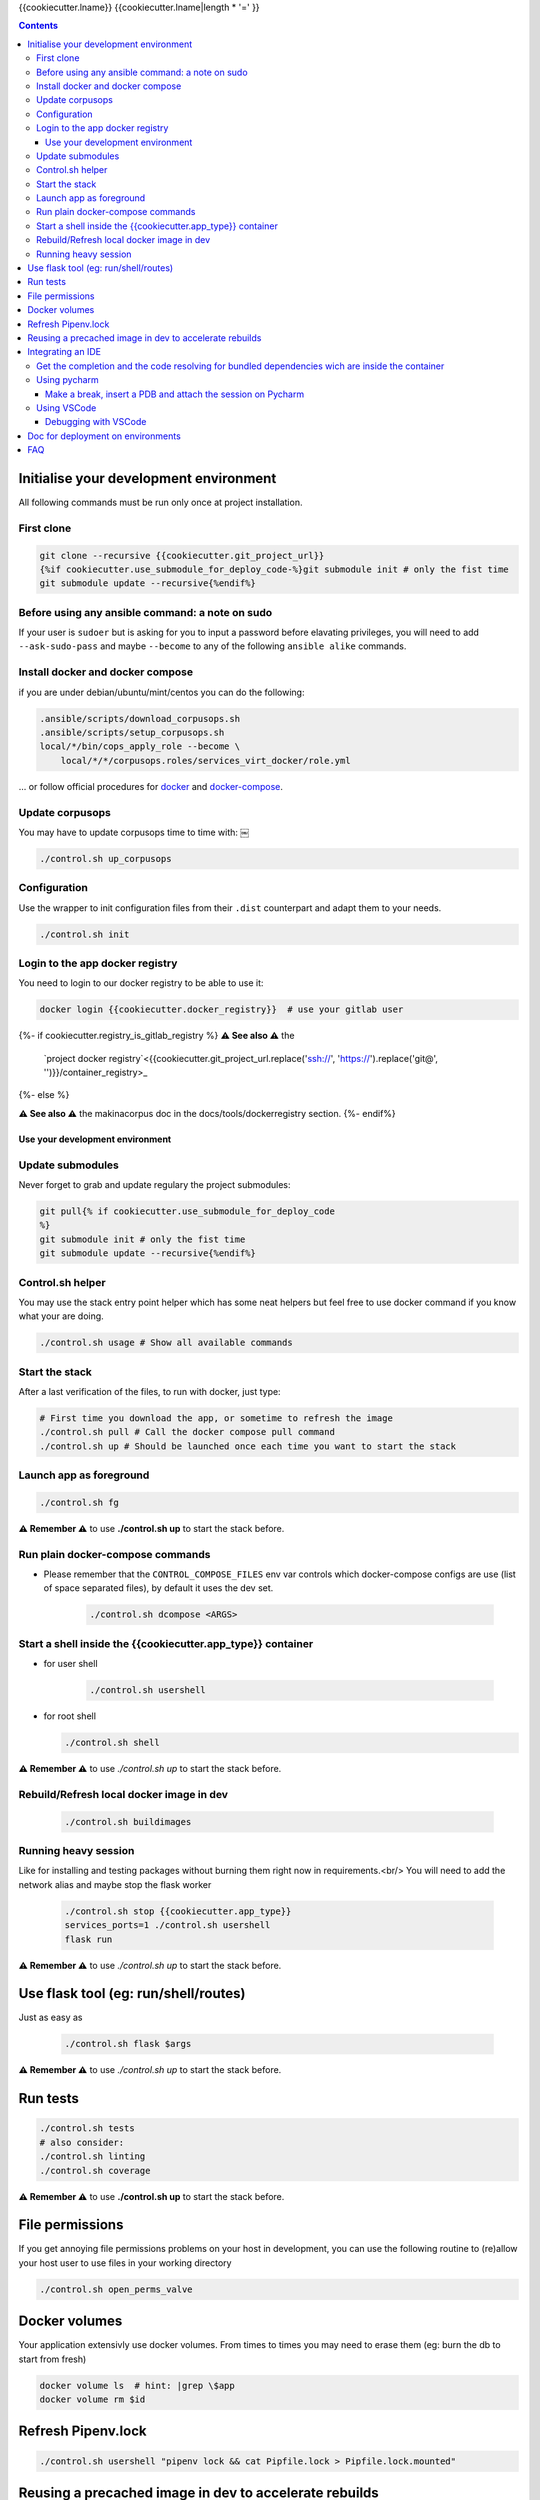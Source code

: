 {{cookiecutter.lname}}
{{cookiecutter.lname|length * '=' }}

.. contents::


Initialise your development environment
***************************************

All following commands must be run only once at project installation.


First clone
-----------

.. code-block:: sh

    git clone --recursive {{cookiecutter.git_project_url}}
    {%if cookiecutter.use_submodule_for_deploy_code-%}git submodule init # only the fist time
    git submodule update --recursive{%endif%}


Before using any ansible command: a note on sudo
---------------------------------------------------
If your user is ``sudoer`` but is asking for you to input a password before elavating privileges,
you will need to add ``--ask-sudo-pass`` and maybe ``--become`` to any of the following ``ansible alike`` commands.


Install docker and docker compose
----------------------------------
if you are under debian/ubuntu/mint/centos you can do the following:

.. code-block:: sh

    .ansible/scripts/download_corpusops.sh
    .ansible/scripts/setup_corpusops.sh
    local/*/bin/cops_apply_role --become \
        local/*/*/corpusops.roles/services_virt_docker/role.yml

... or follow official procedures for `docker <https://docs.docker.com/install/#releases>`_ and  `docker-compose <https://docs.docker.com/compose/install/>`_.

Update corpusops
------------------

You may have to update corpusops time to time with:
￼

.. code-block:: sh

    ./control.sh up_corpusops

Configuration
----------------

Use the wrapper to init configuration files from their ``.dist`` counterpart
and adapt them to your needs.

.. code-block:: sh

    ./control.sh init

Login to the app docker registry
-----------------------------------

You need to login to our docker registry to be able to use it:

.. code-block:: sh

    docker login {{cookiecutter.docker_registry}}  # use your gitlab user

{%- if cookiecutter.registry_is_gitlab_registry %}
**⚠️ See also ⚠️** the
    `project docker registry`<{{cookiecutter.git_project_url.replace('ssh://', 'https://').replace('git@', '')}}/container_registry>_
{%- else %}

**⚠️ See also ⚠️** the makinacorpus doc in the docs/tools/dockerregistry section.
{%- endif%}

Use your development environment
+++++++++++++++++++++++++++++++++

Update submodules
-----------------
Never forget to grab and update regulary the project submodules:

.. code-block:: sh

    git pull{% if cookiecutter.use_submodule_for_deploy_code
    %}
    git submodule init # only the fist time
    git submodule update --recursive{%endif%}

Control.sh helper
-------------------
You may use the stack entry point helper which has some neat helpers but feel
free to use docker command if you know what your are doing.

.. code-block:: sh

    ./control.sh usage # Show all available commands

Start the stack
----------------

After a last verification of the files, to run with docker, just type:

.. code-block:: sh

    # First time you download the app, or sometime to refresh the image
    ./control.sh pull # Call the docker compose pull command
    ./control.sh up # Should be launched once each time you want to start the stack

Launch app as foreground
-------------------------

.. code-block:: sh

    ./control.sh fg

**⚠️ Remember ⚠️** to use **./control.sh up** to start the stack before.


Run plain docker-compose commands
------------------------------------

- Please remember that the ``CONTROL_COMPOSE_FILES`` env var controls which docker-compose configs are use (list of space separated files), by default it uses the dev set.

    .. code-block:: sh

        ./control.sh dcompose <ARGS>


Start a shell inside the {{cookiecutter.app_type}} container
------------------------------------------------------------------

- for user shell

    .. code-block:: sh

        ./control.sh usershell

- for root shell

  .. code-block:: sh

        ./control.sh shell

**⚠️ Remember ⚠️** to use `./control.sh up` to start the stack before.

Rebuild/Refresh local docker image in dev
------------------------------------------------

  .. code-block:: sh

    ./control.sh buildimages

Running heavy session
------------------------------------------------

Like for installing and testing packages without burning them right now in requirements.<br/>
You will need to add the network alias and maybe stop the flask worker

    .. code-block:: sh

        ./control.sh stop {{cookiecutter.app_type}}
        services_ports=1 ./control.sh usershell
        flask run

**⚠️ Remember ⚠️** to use `./control.sh up` to start the stack before.

Use flask tool (eg: run/shell/routes)
*************************************
Just as easy as

    .. code-block:: sh

        ./control.sh flask $args

**⚠️ Remember ⚠️** to use `./control.sh up` to start the stack before.

Run tests
************

.. code-block:: sh

    ./control.sh tests
    # also consider:
    ./control.sh linting
    ./control.sh coverage

**⚠️ Remember ⚠️** to use **./control.sh up** to start the stack before.


File permissions
*****************
If you get annoying file permissions problems on your host in development, you can use the following routine to (re)allow your host
user to use files in your working directory


.. code-block:: sh

    ./control.sh open_perms_valve


Docker volumes
****************

Your application extensivly use docker volumes. From times to times you may
need to erase them (eg: burn the db to start from fresh)

.. code-block:: sh

    docker volume ls  # hint: |grep \$app
    docker volume rm $id


Refresh Pipenv.lock
**********************

.. code-block:: sh

    ./control.sh usershell "pipenv lock && cat Pipfile.lock > Pipfile.lock.mounted"


Reusing a precached image in dev to accelerate rebuilds
*******************************************************
Once you have build once your image, you have two options to reuse your image as a base to future builds, mainly to accelerate buildout successive runs.

- Solution1: Use the current image as an incremental build: Put in your .env

    .. code-block:: sh

        FLASK_BASE_IMAGE=registry.makina-corpus.net/mirabell/chanel:latest-dev

- Solution2: Use a specific tag: Put in your .env

    .. code-block:: sh

        FLASK_BASE_IMAGE=a tag
        # this <a_tag> will be done after issuing: docker tag registry.makina-corpus.net/mirabell/chanel:latest-dev a_tag

Integrating an IDE
*******************
- **DO NOT START YET YOUR IDE**
- Add to your .env and re-run ``./control.sh build flask``

    .. code-block:: sh

        WITH VISUALCODE=1
        #  or
        WITH_PYCHARM=1
        # note that you can also set the version to install (see .env.dist)

- Start the stack, but specially stop the app container as you will
  have to separatly launch it wired to your ide

    .. code-block:: sh

        ./control.sh up
        ./control.sh down flask


Get the completion and the code resolving for bundled dependencies wich are inside the container
-------------------------------------------------------------------------------------------------

- Whenever you rebuild the image, you need to refresh the files for your IDE to complete bundle dependencies

    .. code-block:: sh

        ./control.sh get_container_code

Using pycharm
-----------------
- Only now launch pycharm and configure a project on this working directory
- Whenever you open your pycharm project:
    - Add local/code/venv/lib/python*/site-packages to sources if it is not already

Make a break, insert a PDB and attach the session on Pycharm
++++++++++++++++++++++++++++++++++++++++++++++++++++++++++++
- The docker container will connect to your running pycharm process, using a network tcp connection, eg on port ``12345``.
- ``12345`` can be changed but of course adapt the commands, this port must be reachable from within the container.
- Linux only: This iptables rule can be more restrictive if you know and you want to but as the following it will allow unfiltered connections on port ``12345``.

    .. code-block:: sh

        iptables -I INPUT  -p tcp -m tcp --dport 12345 -j ACCEPT

- Ensure you added ``WITH_PYCHARM`` in your ``.env`` and that ``PYCHARM_VERSION`` is tied to your PYCHARM installation and start from a fresh build if it was not (pip will mess to update it correctly, sorry).
- Wherever you have the need to break, insert in your code the following snippet:

    .. code-block:: python

        import pydevd_pycharm;pydevd_pycharm.settrace('host.docker.internal', port=12345, stdoutToServer=True, stderrToServer=True)

    - if ``host.docker.internal`` does not work for you, you can replace it by the local IP of your machine.
- Remember this rules to insert your breakpoint:  If the file reside on your host, you can directly insert it, but on the other side, you will need to run a usershell session and debug from there.
  Eg: if  you want to put a pdb in ``six.py``

    - DO NOT DO IT in ``local/code/**/six.py``

        .. code-block:: sh

            ./control.sh down flask
            services_ports=1 ./control.sh usershell
            apt install -y vim
            vim **/six.py
            # insert: import pydevd_pycharm;pydevd_pycharm.settrace('host.docker.internal', port=12345, stdoutToServer=True, stderrToServer=True)
            python src/*/api.py

    - With pycharm and your configured debugging session, attach to the session


Using VSCode
------------
- You must launch VSCode using ``./control.sh vscode`` as vscode needs to have the ``PYTHONPATH`` variable preset to make linters work

    .. code-block:: sh

        ./control.sh vscode

- In other words, this add ``local/**/site-packages`` to vscode sys.path.
- Additionnaly, adding this to ``.vscode/settings.json`` would help to give you a smooth editing experience

    .. code-block:: json

        {
          "files.watcherExclude": {
              "**/.git/objects/**": true,
              "**/.git/subtree-cache/**": true,
              "**/node_modules/*/**": true,
              "**/local/*/**": true,
              "**/local/code/venv/lib/**/site-packages/**": false

            }
        }

Debugging with VSCode
+++++++++++++++++++++
- `vendor documentation link <https://code.visualstudio.com/docs/python/debugging#_remote-debugging>`_
- The docker container will connect to your running VSCode process, using a network tcp connection, eg on port ``5678``.
- ``5678`` can be changed but of course adapt the commands, this port must be reachable from within the container and in the ``docker-compose-dev.yml`` file.
- Ensure you added ``WITH_VSCODE`` in your ``.env`` and that ``VSCODE_VERSION`` is tied to your VSCODE installation and start from a fresh build if it was not (pip will mess to update it correctly, sorry).
- Wherever you have the need to break, insert in your code the following snippet after imports (and certainly before wherever you want your import):

    .. code-block:: python

        import ptvsd;ptvsd.enable_attach(address=('0.0.0.0', 5678), redirect_output=True);ptvsd.wait_for_attach()

- Remember this rules to insert your breakpoint:  If the file reside on your host, you can directly insert it, but on the other side, you will need to run a usershell session and debug from there.
  Eg: if  you want to put a pdb in ``six.py``

    - DO NOT DO IT in ``local/code/**/six.py``
    - do:

        .. code-block:: sh

            ./control.sh down flask
            services_ports=1 ./control.sh usershell
            apt install -y vim
            vim **/six.py
            # insert: import ptvsd;ptvsd.enable_attach(address=('0.0.0.0', 5678), redirect_output=True);ptvsd.wait_for_attach()
            python src/*/api.py

- toggle a breakpoint on the left side of your text editor on VSCode.
- Switch to Debug View in VS Code, select the Python: Attach configuration, and select the settings (gear) icon to open launch.json to that configuration.
  Duplicate the remote attach part and edit it as the following

    .. code-block:: json

        {
          "name": "Python Docker Attach",
          "type": "python",
          "request": "attach",
          "pathMappings": [
            {
              "localRoot": "${workspaceFolder}",
              "remoteRoot": "/code"
            }
          ],
          "port": 5678,
          "host": "localhost"
        }

- With VSCode and your configured debugging session, attach to the session and it should work


Doc for deployment on environments
**********************************
- `See here <./docs/deploy.md>`_.

FAQ
****
If you get troubles with the nginx docker env restarting all the time, try recreating it

.. code-block:: sh

    docker-compose -f docker-compose.yml -f docker-compose-dev.yml up -d --no-deps --force-recreate nginx backup

If you get the same problem with the flask docker env

.. code-block:: sh

    docker-compose -f docker-compose.yml -f docker-compose-dev.yml stop flask db
    docker volume rm oppm-postgresql # check with docker volume ls
    docker-compose -f docker-compose.yml -f docker-compose-dev.yml up -d db
    # wait fot postgis to be installed
    docker-compose -f docker-compose.yml -f docker-compose-dev.yml up flask
